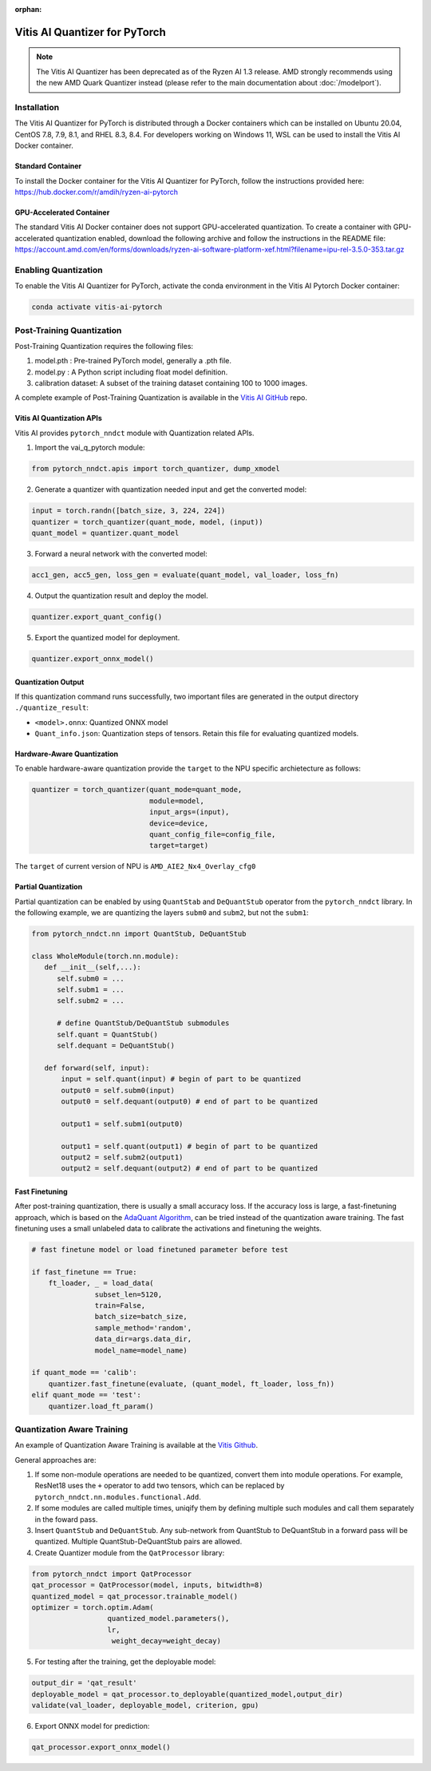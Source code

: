 :orphan:

##############################
Vitis AI Quantizer for PyTorch
##############################

.. note::
   The Vitis AI Quantizer has been deprecated as of the Ryzen AI 1.3 release. AMD strongly recommends using the new AMD Quark Quantizer instead (please refer to the main documentation about :doc:`/modelport`).


************
Installation
************
The Vitis AI Quantizer for PyTorch is distributed through a Docker containers which can be installed on Ubuntu 20.04, CentOS 7.8, 7.9, 8.1, and RHEL 8.3, 8.4. For developers working on Windows 11, WSL can be used to install the Vitis AI Docker container.

Standard Container
==================

To install the Docker container for the Vitis AI Quantizer for PyTorch, follow the instructions provided here: https://hub.docker.com/r/amdih/ryzen-ai-pytorch

GPU-Accelerated Container
=========================

The standard Vitis AI Docker container does not support GPU-accelerated quantization. To create a container with GPU-accelerated quantization enabled, download the following archive and follow the instructions in the README file: https://account.amd.com/en/forms/downloads/ryzen-ai-software-platform-xef.html?filename=ipu-rel-3.5.0-353.tar.gz

*********************
Enabling Quantization
*********************

To enable the Vitis AI Quantizer for PyTorch, activate the conda environment in the Vitis AI Pytorch Docker container:

.. code-block::

     conda activate vitis-ai-pytorch
     
 
**************************
Post-Training Quantization
**************************

Post-Training Quantization requires the following files:

1. model.pth : Pre-trained PyTorch model, generally a .pth file.
2. model.py : A Python script including float model definition.
3. calibration dataset: A subset of the training dataset containing 100 to 1000 images.

A complete example of Post-Training Quantization is available in the `Vitis AI GitHub <https://github.com/Xilinx/Vitis-AI/blob/v3.0/src/vai_quantizer/vai_q_pytorch/example/resnet18_quant.py>`__ repo.


Vitis AI Quantization APIs
==========================

Vitis AI provides ``pytorch_nndct`` module with Quantization related APIs. 

1. Import the vai_q_pytorch module:

.. code-block:: 

    from pytorch_nndct.apis import torch_quantizer, dump_xmodel

2. Generate a quantizer with quantization needed input and get the converted model:

.. code-block::

   input = torch.randn([batch_size, 3, 224, 224])
   quantizer = torch_quantizer(quant_mode, model, (input))
   quant_model = quantizer.quant_model

3. Forward a neural network with the converted model:

.. code-block:: 

    acc1_gen, acc5_gen, loss_gen = evaluate(quant_model, val_loader, loss_fn)

4. Output the quantization result and deploy the model.

.. code-block:: 
 
    quantizer.export_quant_config()

5. Export the quantized model for deployment.

.. code-block::

    quantizer.export_onnx_model()
    
    
Quantization Output
===================

If this quantization command runs successfully, two important files are generated in the output directory ``./quantize_result``:

* ``<model>.onnx``: Quantized ONNX model
* ``Quant_info.json``: Quantization steps of tensors. Retain this file for evaluating quantized models.


Hardware-Aware Quantization
===========================

To enable hardware-aware quantization provide the ``target`` to the NPU specific archietecture as follows: 

.. code-block::

   quantizer = torch_quantizer(quant_mode=quant_mode,
                               module=model,
                               input_args=(input),
                               device=device,
                               quant_config_file=config_file,
                               target=target)
                               
The ``target`` of current version of NPU is ``AMD_AIE2_Nx4_Overlay_cfg0``


Partial Quantization
====================

Partial quantization can be enabled by using ``QuantStab`` and ``DeQuantStub`` operator from the ``pytorch_nndct`` library. In the following example, we are quantizing the layers ``subm0`` and ``subm2``, but not the ``subm1``: 

.. code-block::

   from pytorch_nndct.nn import QuantStub, DeQuantStub

   class WholeModule(torch.nn.module):
      def __init__(self,...):
         self.subm0 = ...
         self.subm1 = ...
         self.subm2 = ...

         # define QuantStub/DeQuantStub submodules
         self.quant = QuantStub()
         self.dequant = DeQuantStub()
         
      def forward(self, input):
          input = self.quant(input) # begin of part to be quantized
          output0 = self.subm0(input)
          output0 = self.dequant(output0) # end of part to be quantized

          output1 = self.subm1(output0)

          output1 = self.quant(output1) # begin of part to be quantized
          output2 = self.subm2(output1)
          output2 = self.dequant(output2) # end of part to be quantized


Fast Finetuning
===============

After post-training quantization, there is usually a small accuracy loss. If the accuracy loss is large, a fast-finetuning approach, which is based on the `AdaQuant Algorithm <https://arxiv.org/abs/2006.10518>`__, can be tried instead of the quantization aware training. The fast finetuning uses a small unlabeled data to calibrate the activations and finetuning the weights. 


.. code-block:: 

  # fast finetune model or load finetuned parameter before test
  
  if fast_finetune == True:
      ft_loader, _ = load_data(
                 subset_len=5120,
                 train=False,
                 batch_size=batch_size,
                 sample_method='random',
                 data_dir=args.data_dir,
                 model_name=model_name)
                 
  if quant_mode == 'calib':
      quantizer.fast_finetune(evaluate, (quant_model, ft_loader, loss_fn))
  elif quant_mode == 'test':
      quantizer.load_ft_param()


***************************
Quantization Aware Training
***************************

An example of Quantization Aware Training is available at the `Vitis Github <https://github.com/Xilinx/Vitis-AI/blob/v3.0/src/vai_quantizer/vai_q_pytorch/example/resnet18_qat.py>`__.

General approaches are:

1. If some non-module operations are needed to be quantized, convert them into module operations. For example, ResNet18 uses the ``+`` operator to add two tensors, which can be replaced by ``pytorch_nndct.nn.modules.functional.Add``. 

2. If some modules are called multiple times, uniqify them by defining multiple such modules and call them separately in the foward pass.

3. Insert ``QuantStub`` and ``DeQuantStub``. Any sub-network from QuantStub to DeQuantStub in a forward pass will be quantized. Multiple QuantStub-DeQuantStub pairs are allowed.

4. Create Quantizer module from the ``QatProcessor`` library:


.. code-block::

   from pytorch_nndct import QatProcessor
   qat_processor = QatProcessor(model, inputs, bitwidth=8)
   quantized_model = qat_processor.trainable_model()
   optimizer = torch.optim.Adam(
                     quantized_model.parameters(),
                     lr,
                      weight_decay=weight_decay)

5. For testing after the training, get the deployable model: 

.. code-block::

   output_dir = 'qat_result'
   deployable_model = qat_processor.to_deployable(quantized_model,output_dir)
   validate(val_loader, deployable_model, criterion, gpu)
   
6. Export ONNX model for prediction:

.. code-block::

     qat_processor.export_onnx_model()
     
..
  ------------

  #####################################
  License
  #####################################

 Ryzen AI is licensed under `MIT License <https://github.com/amd/ryzen-ai-documentation/blob/main/License>`_ . Refer to the `LICENSE File <https://github.com/amd/ryzen-ai-documentation/blob/main/License>`_ for the full license text and copyright notice.
